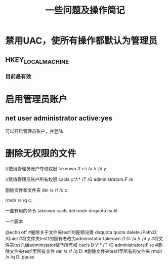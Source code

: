 #+TITLE: 一些问题及操作简记

* 禁用UAC，使所有操作都默认为管理员
** HKEY_LOCAL_MACHINE\SOFTWARE\Microsoft\Windows\CurrentVersion\Policies\System
*** 目前最有效
    
* 启用管理员账户
** net user administrator active:yes
   可以开启管理员账户，并登陆

* 删除无权限的文件

  #+begin_src:
  //使用管理员账户夺取权限
  takeown /f c:\data\test\ /a /r /d y

  //赋值管理员账户所有权限
  cacls c:\data\test\*.* /T /G administrators:F /e

  删除文件和文件夹
  del /s /f /q c:\data\test

  rmdir /s /q c:\data\test



  一些有用的命令
  takeown cacls del rmdir dirquota fsutil

  一个脚本

  @echo off
  #删除关于文件夹test1的配额设置
  dirquota quota delete /Path:D:\Data\test1 /Quiet
  #将文件夹test1的拥有者改为administator
  takeown /f D:\Data\test1 /a /r /d y
  #将文件夹test1,给administator赋予所有权
  cacls D:\Data\test1\*.* /T /G administrators:F /e
  #删除文件夹test1里所有文件
  del /s /f /q D:\Data\test1
  #删除文件夹test1里所有的文件夹
  rmdir /s /q D:\Data\test1
  pause
  
  
  #+end_src:






